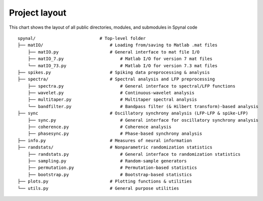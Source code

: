 ==============
Project layout
==============

This chart shows the layout of all public directories, modules, and submodules in Spynal code

::

    spynal/                         # Top-level folder
    ├── matIO/                          # Loading from/saving to Matlab .mat files
        ├── matIO.py                    # General interface to mat file I/O
        ├── matIO_7.py                      # Matlab I/O for version 7 mat files
        └── matIO_73.py                     # Matlab I/O for version 7.3 mat files
    ├── spikes.py                       # Spiking data preprocessing & analysis            
    ├── spectra/                        # Spectral analysis and LFP preprocessing
        ├── spectra.py                      # General interface to spectral/LFP functions
        ├── wavelet.py                      # Continuous-wavelet analysis
        ├── multitaper.py                   # Multitaper spectral analysis
        └── bandfilter.py                   # Bandpass filter (& Hilbert transform)-based analysis
    ├── sync                            # Oscillatory synchrony analysis (LFP-LFP & spike-LFP)
        ├── sync.py                         # General interface for oscillatory synchrony analysis
        ├── coherence.py                    # Coherence analysis
        ├── phasesync.py                    # Phase-based synchrony analysis
    ├── info.py                         # Measures of neural information
    ├── randstats/                      # Nonparametric randomization statistics
        ├── randstats.py                    # General interface to randomization statistics
        ├── sampling.py                     # Random-sample generators
        ├── permutation.py                  # Permutation-based statistics
        ├── bootstrap.py                    # Bootstrap-based statistics
    ├── plots.py                        # Plotting functions & utilities
    └── utils.py                        # General purpose utilities
